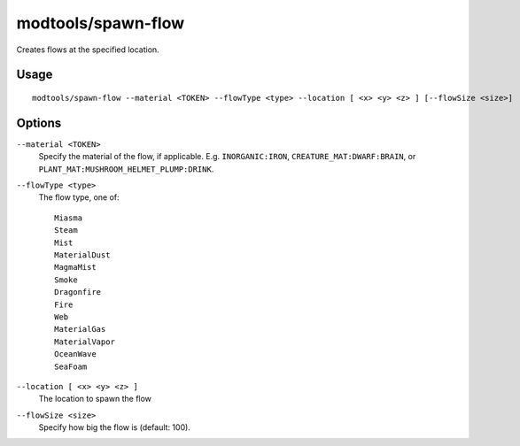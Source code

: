 modtools/spawn-flow
===================

.. dfhack-tool::
    :summary: Creates flows at the specified location.
    :tags: untested dev

Creates flows at the specified location.

Usage
-----

::

    modtools/spawn-flow --material <TOKEN> --flowType <type> --location [ <x> <y> <z> ] [--flowSize <size>]

Options
-------

``--material <TOKEN>``
    Specify the material of the flow, if applicable. E.g. ``INORGANIC:IRON``,
    ``CREATURE_MAT:DWARF:BRAIN``, or ``PLANT_MAT:MUSHROOM_HELMET_PLUMP:DRINK``.
``--flowType <type>``
    The flow type, one of::

        Miasma
        Steam
        Mist
        MaterialDust
        MagmaMist
        Smoke
        Dragonfire
        Fire
        Web
        MaterialGas
        MaterialVapor
        OceanWave
        SeaFoam

``--location [ <x> <y> <z> ]``
    The location to spawn the flow
``--flowSize <size>``
    Specify how big the flow is (default: 100).
